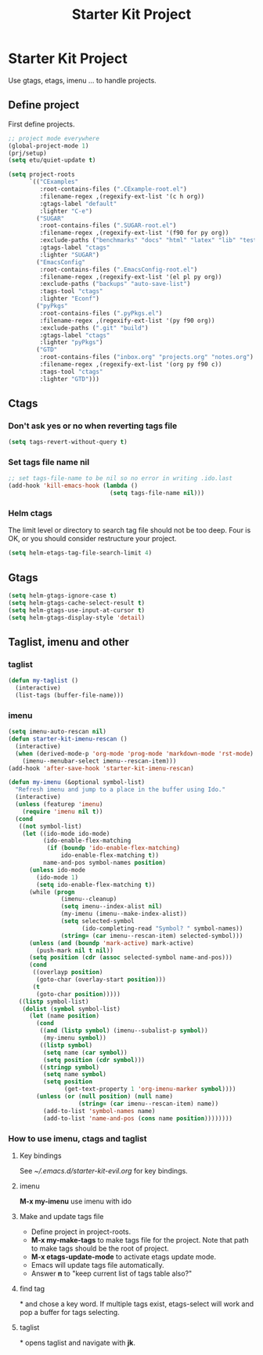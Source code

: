 #+TITLE: Starter Kit Project
#+OPTIONS: toc:nil num:nil ^:nil

* Starter Kit Project

Use gtags, etags, imenu ... to handle projects.

** Define project

First define projects.
#+BEGIN_SRC emacs-lisp
;; project mode everywhere
(global-project-mode 1)
(prj/setup)
(setq etu/quiet-update t)

(setq project-roots
      `(("CExamples"
         :root-contains-files (".CExample-root.el")
         :filename-regex ,(regexify-ext-list '(c h org))
         :gtags-label "default"
         :lighter "C-e")
        ("SUGAR"
         :root-contains-files (".SUGAR-root.el")
         :filename-regex ,(regexify-ext-list '(f90 for py org))
         :exclude-paths ("benchmarks" "docs" "html" "latex" "lib" "test" "unittest")
         :gtags-label "ctags"
         :lighter "SUGAR")
        ("EmacsConfig"
         :root-contains-files (".EmacsConfig-root.el")
         :filename-regex ,(regexify-ext-list '(el pl py org))
         :exclude-paths ("backups" "auto-save-list")
         :tags-tool "ctags"
         :lighter "Econf")
        ("pyPkgs"
         :root-contains-files (".pyPkgs.el")
         :filename-regex ,(regexify-ext-list '(py f90 org))
         :exclude-paths (".git" "build")
         :gtags-label "ctags"
         :lighter "pyPkgs")
        ("GTD"
         :root-contains-files ("inbox.org" "projects.org" "notes.org")
         :filename-regex ,(regexify-ext-list '(org py f90 c))
         :tags-tool "ctags"
         :lighter "GTD")))
#+END_SRC

** Ctags

*** Don't ask yes or no when reverting tags file

#+BEGIN_SRC emacs-lisp
(setq tags-revert-without-query t)
#+END_SRC

*** Set tags file name nil

#+BEGIN_SRC emacs-lisp
;; set tags-file-name to be nil so no error in writing .ido.last
(add-hook 'kill-emacs-hook (lambda ()
                             (setq tags-file-name nil)))
#+END_SRC

*** Helm ctags

The limit level or directory to search tag file should not be too deep. Four
is OK, or you should consider restructure your project.
#+begin_src emacs-lisp
(setq helm-etags-tag-file-search-limit 4)
#+end_src

** Gtags

#+begin_src emacs-lisp
(setq helm-gtags-ignore-case t)
(setq helm-gtags-cache-select-result t)
(setq helm-gtags-use-input-at-cursor t)
(setq helm-gtags-display-style 'detail)
#+end_src

** Taglist, imenu and other
*** taglist

#+BEGIN_SRC emacs-lisp
(defun my-taglist ()
  (interactive)
  (list-tags (buffer-file-name)))
#+END_SRC

*** imenu

#+BEGIN_SRC emacs-lisp
(setq imenu-auto-rescan nil)
(defun starter-kit-imenu-rescan ()
  (interactive)
  (when (derived-mode-p 'org-mode 'prog-mode 'markdown-mode 'rst-mode)
    (imenu--menubar-select imenu--rescan-item)))
(add-hook 'after-save-hook 'starter-kit-imenu-rescan)

(defun my-imenu (&optional symbol-list)
  "Refresh imenu and jump to a place in the buffer using Ido."
  (interactive)
  (unless (featurep 'imenu)
    (require 'imenu nil t))
  (cond
   ((not symbol-list)
    (let ((ido-mode ido-mode)
          (ido-enable-flex-matching
           (if (boundp 'ido-enable-flex-matching)
               ido-enable-flex-matching t))
          name-and-pos symbol-names position)
      (unless ido-mode
        (ido-mode 1)
        (setq ido-enable-flex-matching t))
      (while (progn
               (imenu--cleanup)
               (setq imenu--index-alist nil)
               (my-imenu (imenu--make-index-alist))
               (setq selected-symbol
                     (ido-completing-read "Symbol? " symbol-names))
               (string= (car imenu--rescan-item) selected-symbol)))
      (unless (and (boundp 'mark-active) mark-active)
        (push-mark nil t nil))
      (setq position (cdr (assoc selected-symbol name-and-pos)))
      (cond
       ((overlayp position)
        (goto-char (overlay-start position)))
       (t
        (goto-char position)))))
   ((listp symbol-list)
    (dolist (symbol symbol-list)
      (let (name position)
        (cond
         ((and (listp symbol) (imenu--subalist-p symbol))
          (my-imenu symbol))
         ((listp symbol)
          (setq name (car symbol))
          (setq position (cdr symbol)))
         ((stringp symbol)
          (setq name symbol)
          (setq position
                (get-text-property 1 'org-imenu-marker symbol))))
        (unless (or (null position) (null name)
                    (string= (car imenu--rescan-item) name))
          (add-to-list 'symbol-names name)
          (add-to-list 'name-and-pos (cons name position))))))))
#+END_SRC

*** How to use imenu, ctags and taglist

**** Key bindings
See [[~/.emacs.d/starter-kit-evil.org]] for key bindings.

**** imenu

*M-x my-imenu* use imenu with ido

**** Make and update tags file

+ Define project in project-roots.
+ *M-x my-make-tags* to make tags file for the project. Note that path to make
  tags should be the root of project.
+ *M-x etags-update-mode* to activate etags update mode.
+ Emacs will update tags file automatically.
+ Answer *n* to "keep current list of tags table also?"

**** find tag
*\ta* and chose a key word. If multiple tags exist, etags-select will work and
 pop a buffer for tags selecting.

**** taglist
*\tl* opens taglist and navigate with *jk*.
